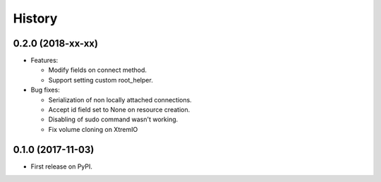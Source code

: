 =======
History
=======

0.2.0 (2018-xx-xx)
------------------

- Features:

  - Modify fields on connect method.
  - Support setting custom root_helper.

- Bug fixes:

  - Serialization of non locally attached connections.
  - Accept id field set to None on resource creation.
  - Disabling of sudo command wasn't working.
  - Fix volume cloning on XtremIO

0.1.0 (2017-11-03)
------------------

* First release on PyPI.
